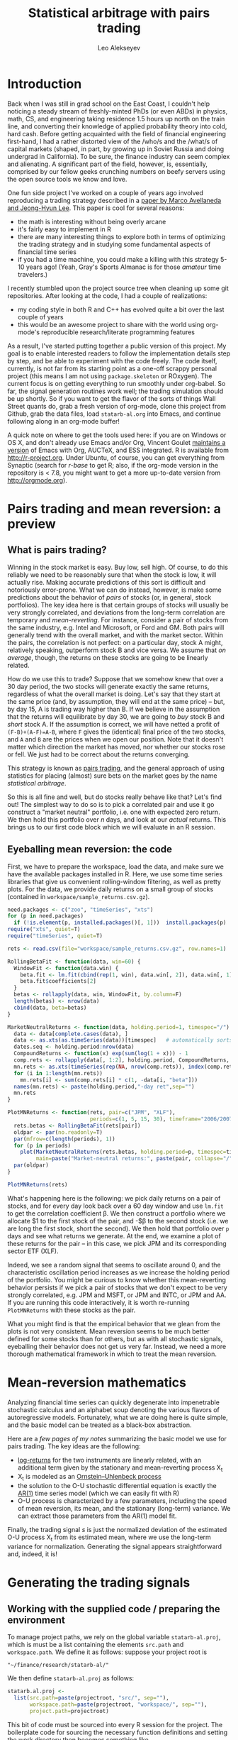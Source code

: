 #+TITLE: Statistical arbitrage with pairs trading
#+AUTHOR: Leo Alekseyev
#+property: session *R-babel*

#+BEGIN_HTML
<?php                                                                                                                             
define('WP_USE_THEMES', false);                                                                                                   
require('../../blog/wp-blog-header.php');                                                                                         
get_header();                                                                                                                     
?>                                                                                                                                
#+END_HTML


* Introduction

Back when I was still in grad school on the East Coast, I couldn't help
noticing a steady stream of freshly-minted PhDs (or even ABDs) in physics,
math, CS, and engineering taking residence 1.5 hours up north on the train
line, and converting their knowledge of applied probability theory into cold,
hard cash.  Before getting acquainted with the field of financial engineering
first-hand, I had a rather distorted view of the /who/s and the /what/s of
capital markets (shaped, in part, by growing up in Soviet Russia and doing
undergrad in California).  To be sure, the finance industry can seem complex
and alienating. A significant part of the field, however, is, essentially,
comprised by our fellow geeks crunching numbers on beefy servers using the
open source tools we know and love.

One fun side project I've worked on a couple of years ago involved
reproducing a trading strategy described in a 
[[http://papers.ssrn.com/sol3/papers.cfm?abstract_id=1153505][paper by Marco Avellaneda and Jeong-Hyun Lee]].  This paper is cool for several reasons:
- the math is interesting without being overly arcane
- it's fairly easy to implement in R
- there are many interesting things to explore both in terms of optimizing
  the trading strategy and in studying some fundamental aspects of financial
  time series
- if you had a time machine, you could make a killing with this strategy 5-10
  years ago!  (Yeah, Gray's Sports Almanac is for those /amateur/ time
  travelers.)

I recently stumbled upon the project source tree when cleaning up some git
repositories. After looking at the code, I had a couple of realizations:
- my coding style in both R and C++ has evolved quite a bit over the last
  couple of years
- this would be an awesome project to share with the world using org-mode's
  reproducible research/literate programming features  
  
As a result, I've started putting together a public version of this project.
My goal is to enable interested readers to follow the implementation
details step by step, and be able to experiment with the code freely. The
code itself, currently, is not far from its starting point as a one-off
scrappy personal project (this means I am not using =package.skeleton= or
ROxygen). The current focus is on getting everything to run smoothly under
org-babel. So far, the signal generation routines work well; the trading
simulation should be up shortly.  So if you want to get the flavor of the
sorts of things Wall Street quants do, grab a fresh version of org-mode,
clone this project from Github, grab the data files, load =statarb-al.org=
into Emacs, and continue following along in an org-mode buffer!

A quick note on where to get the tools used here: if you are on Windows or OS
X, and don't already use Emacs and/or Org, Vincent Goulet [[http://vgoulet.act.ulaval.ca/en/emacs/windows/][maintains a version]]
of Emacs with Org, AUCTeX, and ESS integrated. R is available from
[[http://r-project.org]]. Under Ubuntu, of course, you can get everything from
Synaptic (search for /r-base/ to get R; also, if the org-mode version in the
repository is < 7.8, you might want to get a more up-to-date version from
[[http://orgmode.org]]).

* Pairs trading and mean reversion: a preview
** What is pairs trading?
  
Winning in the stock market is easy. Buy low, sell high. Of course, to do
this reliably we need to be reasonably sure that when the stock is low, it
will actually rise. Making accurate predictions of this sort is difficult and
notoriously error-prone. What we can do instead, however, is make some
predictions about the behavior of /pairs/ of stocks (or, in general, stock
portfolios). The key idea here is that certain groups of stocks will usually
be very strongly correlated, and deviations from the long-term correlation
are temporary and /mean-reverting/.  For instance, consider a pair of stocks
from the same industry, e.g. Intel and Microsoft, or Ford and GM. Both pairs
will generally trend with the overall market, and with the market sector.
Within the pairs, the
correlation is not perfect: on a particular day, stock A might, relatively
speaking, outperform stock B and vice versa. We assume that /on average/,
though, the returns on these stocks are going to be linearly related.  

How do we use this to trade?  Suppose that we somehow knew that over a 30 day
period, the two stocks will generate exactly the same returns, regardless of
what the overall market is doing. Let's say that they start at the same price
(and, by assumption, they will end at the same price) -- but, by day 15,
A is trading way higher than B. If we believe in the
assumption that the returns will equilibrate by day 30, we are going to /buy/
stock B and /short/ stock A. If the assumption is correct, we will have
netted a profit of ~(F-B)+(A-F)=A-B~, where =F= gives the (identical) final
price of the two stocks, and =A= and =B= are the prices when we open our
position. Note that it doesn't matter which direction the market has moved,
nor whether our stocks rose or fell. We just had to be correct about the
returns converging. 

This strategy is known as [[http://en.wikipedia.org/wiki/Pairs_trade][pairs trading]], and the general approach of using
statistics for placing (almost) sure bets on the market goes by the name
/statistical arbitrage/. 

So this is all fine and well, but do stocks really behave like that?
Let's find out! The simplest way to do so is to pick a correlated pair and
use it go construct a "market neutral" portfolio, i.e. one with expected zero
return. We then hold this portfolio over /n/ days, and look at our /actual/
returns.  This brings us to our first code block which we will evaluate in an
R session.

** Eyeballing mean reversion: the code

First, we have to prepare the workspace, load the data, and make sure we have
the available packages installed in R.  Here, we use some time series
libraries that give us convenient rolling-window filtering, as well as pretty
plots. For the data, we provide daily returns on a small group of stocks 
(contained in =workspace/sample_returns.csv.gz=). 

#+name: explore_mean_reversion
#+header: :width 800 :height 800 :units="px"
#+begin_src R :session *R-mnr* :exports both :results graphics :file mnr.png 
  need.packages <- c("zoo", "timeSeries", "xts")
  for (p in need.packages)
    if (!is.element(p, installed.packages()[, 1]))  install.packages(p)
  require("xts", quiet=T)
  require("timeSeries", quiet=T)
  
  rets <- read.csv(file="workspace/sample_returns.csv.gz", row.names=1)
  
  RollingBetaFit <- function(data, win=60) {
    WindowFit <- function(data.win) {
      beta.fit <- lm.fit(cbind(rep(1, win), data.win[, 2]), data.win[, 1])
      beta.fit$coefficients[2]
    }
    betas <- rollapply(data, win, WindowFit, by.column=F)
    length(betas) <- nrow(data)
    cbind(data, beta=betas)
  }
  
  MarketNeutralReturns <- function(data, holding.period=1, timespec="/") {
    data <- data[complete.cases(data), ]
    data <- as.xts(as.timeSeries(data))[timespec]   # automatically sorts
    dates.seq <- holding.period:nrow(data)
    CompoundReturns <- function(x) exp(sum(log(1 + x))) - 1
    comp.rets <- rollapply(data[, 1:2], holding.period, CompoundReturns, by.column=T, align="left")
    mn.rets <- as.xts(timeSeries(rep(NA, nrow(comp.rets)), index(comp.rets)))
    for (i in 1:length(mn.rets))
      mn.rets[i] <- sum(comp.rets[i] * c(1, -data[i, "beta"]))
    names(mn.rets) <- paste(holding.period,"-day ret",sep="")
    mn.rets
  }
  
  PlotMNReturns <- function(rets, pair=c("JPM", "XLF"),
                            periods=c(1, 5, 15, 30), timeframe="2006/2007") {
    rets.betas <- RollingBetaFit(rets[pair])
    oldpar <- par(no.readonly=T)
    par(mfrow=c(length(periods), 1))
    for (p in periods)
      plot(MarketNeutralReturns(rets.betas, holding.period=p, timespec=timeframe),
           main=paste("Market-neutral returns:", paste(pair, collapse="/"), "held for", p, "day(s)"))
    par(oldpar)
  }
  
  PlotMNReturns(rets)
#+end_src  

#+results: explore_mean_reversion
[[file:mnr.png]]

What's happening here is the following: we pick daily returns on a pair of
stocks, and for every day look back over a 60 day window and use =lm.fit= to
get the correlation coefficient \beta.  We then construct a portfolio where
we allocate $1 to the first stock of the pair, and -$\beta to the second
stock (i.e. we are long the first stock, short the second). We then hold that
portfolio over =p= days and see what returns we generate.  At the end, we
examine a plot of these returns for the pair -- in this case, we pick JPM and
its corresponding sector ETF (XLF).

Indeed, we see a random signal that seems to oscillate around 0, and the
characteristic oscillation period increases as we increase the holding period
of the portfolio. You might be curious to know whether this mean-reverting
behavior persists if we pick a pair of stocks that we don't expect to be very
strongly correlated, e.g. JPM and MSFT, or JPM and INTC, or JPM and AA.  If
you are running this code interactively, it is worth re-running
=PlotMNReturns= with these stocks as the pair.

What you might find is that the empirical behavior that we glean from the
plots is not very consistent.  Mean reversion seems to be much better defined
for some stocks than for others, but as with all stochastic signals,
eyeballing their behavior does not get us very far. Instead, we need a more
thorough mathematical framework in which to treat the mean reversion.

* Mean-reversion mathematics

Analyzing financial time series can quickly degenerate into impenetrable
stochastic calculus and an alphabet soup denoting the various flavors of
autoregressive models. Fortunately, what we are doing here is quite simple,
and the basic model can be treated as a black-box abstraction. 

Here are a [[notes/avellaneda-lee-paper-notes.pdf][few pages of my notes]] summarizing the basic model we use for
pairs trading. The key ideas are the following:

- [[http://quantivity.wordpress.com/2011/02/21/why-log-returns/][log-returns]] for the two instruments are linearly related, with an
  additional term given by the stationary and mean-reverting process X_t
- X_t is modeled as an [[http://en.wikipedia.org/wiki/Ornstein%E2%80%93Uhlenbeck_process][Ornstein–Uhlenbeck process]]
- the solution to the O-U stochastic differential equation is exactly the   
  [[http://en.wikipedia.org/wiki/Autoregressive_model][AR(1)]] time series model (which we can easily fit with R)
- O-U process is characterized by a few parameters, including the speed of
  mean reversion, its mean, and the stationary (long-term) variance. We can
  extract those parameters from the AR(1) model fit.

Finally, the trading signal /s/ is just the normalized deviation of the
estimated O-U process X_t from its estimated mean, where we use the long-term
variance for normalization.  Generating the signal appears straightforward
and, indeed, it is!

* Generating the trading signals
** Working with the supplied code / preparing the environment

To manage project paths, we rely on the global variable =statarb-al.proj=,
which is must be a list containing the elements =src.path= and
=workspace.path=.  We define it as follows: suppose your project root is

: "~/finance/research/statarb-al/"

We then define =statarb-al.proj= as follows:

#+name: setup_env
#+begin_src R :exports code :results silent :var projectroot=(file-name-directory buffer-file-name)
  statarb.al.proj <-
    list(src.path=paste(projectroot, "src/", sep=""),
         workspace.path=paste(projectroot, "workspace/", sep=""),
         project.path=projectroot)
#+end_src

This bit of code must be sourced into every R session for the project. The
boilerplate code for sourcing the necessary function definitions and setting
the work directory then becomes something like

#+begin_src R :exports code
  if (!exists("statarb.al.proj")) stop("Need project metadata file to proceed")
  source.files <- c("functions.R")
  for (f in paste(statarb.al.proj$src.path, source.files, sep="")) source(f)
  setwd(statarb.al.proj$workspace.path)
#+end_src

We provide the following data files:

- ~univ1_ret_mtx.gz~ ([[http://dnquark.com/org/statarb/files/univ1_ret_mtx.gz][link]], 20 MB)
- ~etf_ret_mtx.gz~ ([[http://dnquark.com/org/statarb/files/etf_ret_mtx.gz][link]], 2 MB)
- ~ticker_to_sec_etf.csv~ (in the git repository)

The returns data files should be placed in the /workspace/ directory of the
project tree.  The /univ1/ file contains daily returns for several hundred
stocks; the /etf/ file contains daily returns for sector ETFs, and
/tickertosecetf.csv/ is used to associate stocks with sector ETFs using
the GICS industry classification.

Finally, now is a good time to install all the packages that this project
depends on.  They include:

: timeSeries, xts, abind, foreach, doMC, stinepack

These packages aren't crucial for the analysis itself, but time series
libraries make the presentation/handling of price data somewhat more
convenient, while =foreach= and =doMC= are used to parallelize computations on a
multicore workstation. All of the above packages can be installed
automatically using

#+begin_src R :exports code :output silent
  need.packages <- c("timeSeries", "xts", "abind", "foreach", "doMC", "stinepack")
  for (p in need.packages)
    if (!is.element(p, installed.packages()[, 1]))  install.packages(p)
#+end_src

** Signal generation test: JPM vs XLF

To illustrate the general analysis workflow, we first compute the s-score for
a simple stock/ETF pair. We pick JPM and XLF as the stock and ETF.

This code also illustrates the boilerplate environment setup and data
loading. To run it, make sure the project metadata variable =statarb.al.proj=
exists in the workspace and source [[file:src/jpm_xlf_s_score.R][jpm-xlf-s-score.R]]

To run this from within org-mode, do:

#+header: var env=setup_env[:session *R-jpm-test*]()
#+begin_src R :session *R-jpm-test*  :results silent
  source(paste(statarb.al.proj$src.path, "jpm_xlf_s_score.R", sep=""))
#+end_src

We can now plot the /s/-score as follows:

#+name: plot_s_score
#+header: :width 800 :height 400 :units="px" :var env=setup_env[:session *R-jpm-test*]()
#+begin_src R :session *R-jpm-test*  :exports both :results graphics :file plots/jpm_s_score.png 
  setwd(statarb.al.proj$project.path)
  plot.xts(as.xts(s.jpm.inv.ts)["2006/2007"], main="JPM vs XLF s-signal")
#+end_src

#+results: plot_s_score
[[file:plots/jpm_s_score.png]]

We can also plot signal lines using this handy bit of code (visualizing the
signal lines will come in handy when setting up the trading simulation):

#+header: :width 800 :height 400 :units="px" :var env=setup_env[:session *R-jpm-test*]()
#+begin_src R :session *R-jpm-test*  :exports both :results graphics :file plots/jpm_s_score_signals.png 
  setwd(statarb.al.proj$project.path)
  sig.thresholds <- c(sbo=-1.25, sso=1.25, sbc=0.75, ssc=-0.5)
  ## buy to open, sell/short to open, buy to close [close short pos.], sell to close [close long pos.]
  signal.lines <- t(apply(sig.jpm[,,"JPM",drop=T], 1,
                          function(...) decode.signals(..., names=c("model.valid", names(sig.thresholds)))))
  signal.lines <- as.xts(as.timeSeries(signal.lines[, -1]))
  sig.colors <- c(2, 3, 4, 5)
  
  timespec <- "2007"
  plot.xts(as.xts(s.jpm.inv.ts)[timespec], main="JPM vs XLF s-signal")
  for (s in seq_along(sig.thresholds)) {
    abline(h=sig.thresholds[s],lty=2)
    lines(signal.lines[, s][timespec] * sig.thresholds[s], col=sig.colors[s])
  }
#+end_src

#+results:
[[file:plots/jpm_s_score_signals.png]]

** Run the signal generation for all financials

The code that we wrote to test the JPM vs XLF signal was very general; the
only difference is that we now want to subset =ret.s= by all of the financial
tickers (which are given by =tc.xlf$TIC=).  Also, now that we are running the
signal generation over multiple stocks, it's a good idea to set
=subtract.average= to =T= (since this is reported to produce better
results). (In the future, it might be worth exploring whether or not that
claim is true, and to what extent.)

#+begin_src R :session *R-jpm-test*  :results silent :eval no-export
  ret.s.fin <- ret.s[, tc.xlf$TIC, drop=F]
  system.time(sig.fin <-
              stock.etf.signals(ret.s.fin, ret.e, tc.xlf, subtract.average=T))
#+end_src

This took just under a minute to run on a quad-core machine.

So this is it! If you so desire, you can generate the trading signals for all
the stocks in the dataset.  In parts 2 and 3 of this write-up, we will be
simulating the trades using the beautiful Rcpp framework, and exploring how
to use PCA analysis in constructing mean-reverting portfolios.  Stay tuned!

* Preview of things to come
** Trading simulation
We will run the signals on historical data and tweak model parameters to get
higher returns. This is the kind of output we will produce. See that
major dip in the right half of the plot? This was a 2007 market anomaly that wiped
out a few hedge funds that relied extensively on mean-reverting strategies
such as ours.

[[file:plots/spx_pnl_gamut_pca.png]]

** PCA analysis of the market
Can we capture the maximum amount of information about market behavior using
the minimum number of stocks? Let's use the standard dimensionality reduction
approach to find out! For example, here we can rather faithfully reproduce
the behavior of S&P 500 using just a handful of instruments.

[[file:plots/spy_vs_market_eigenportf.png]]

This approach will also allow us to construct mean-reverting portfolio that
use stocks instead of ETFs.

** Time series analysis of the price process: ARCH, GARCH and all that

Our strategy used a simple AR(1) model to fit portfolio returns. In practice,
more sophisticated models that incorporate variations in volatility are known
to produce better results. We can use R's prowess in dealing with all flavors
of ARMA models to investigate the strategy's sensitivity to different kinds
of price processes.

[[file:plots/XLF_sim_garch_ar-t-ed.png]]

* Conclusion

I hope that this write-up removes some of the mystery behind the sort of work
that goes on in quant finance. If you thought that this was helpful, or have
any other feedback, feel free to drop me a line!

#+BEGIN_HTML
 <?php get_footer(); ?>
#+END_HTML
